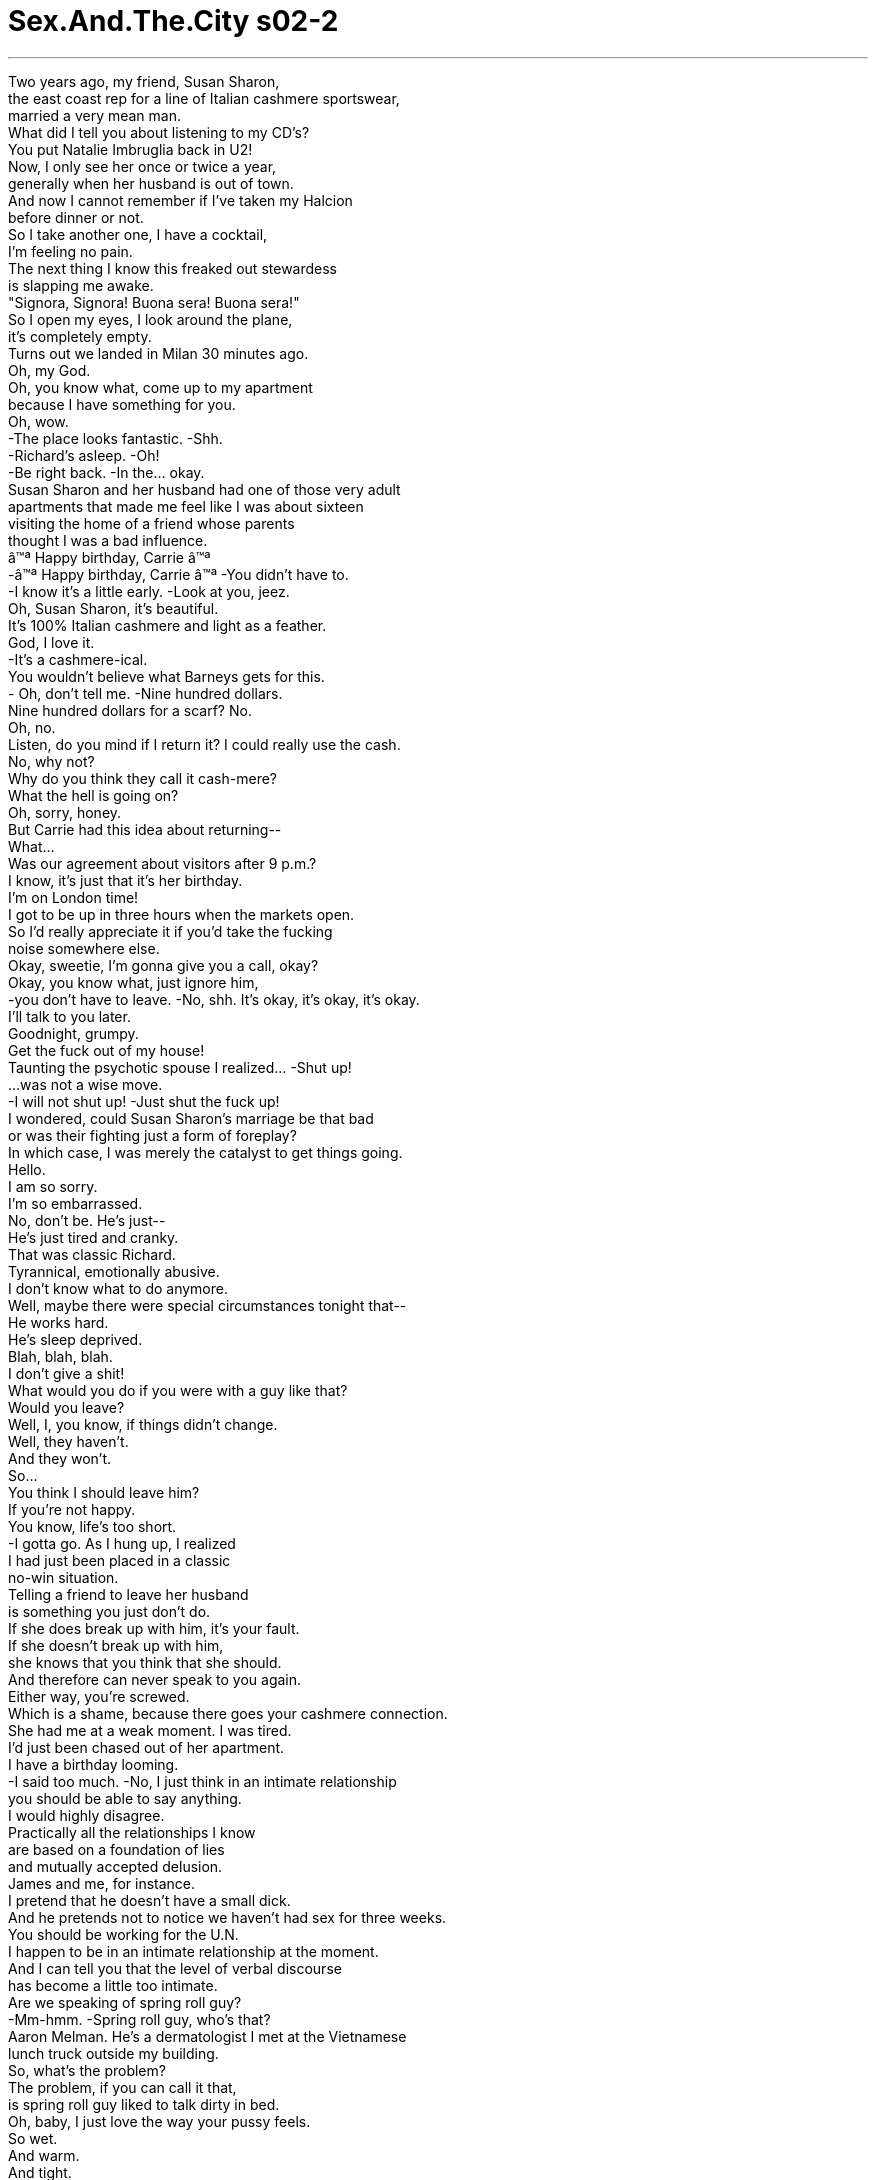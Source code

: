 


= Sex.And.The.City s02-2
:toc: left
:toclevels: 3
:sectnums:
:stylesheet: ../../../+ 美国高中历史教材 American History ： From Pre-Columbian to the New Millennium/myAdocCss.css

'''


Two years ago, my friend, Susan Sharon, +
the east coast rep for a line of Italian cashmere sportswear, +
married a very mean man. +
What did I tell you about listening to my CD's? +
You put Natalie Imbruglia back in U2! +
Now, I only see her once or twice a year, +
generally when her husband is out of town. +
And now I cannot remember if I've taken my Halcion +
before dinner or not. +
So I take another one, I have a cocktail, +
I'm feeling no pain. +
The next thing I know this freaked out stewardess +
is slapping me awake. +
"Signora, Signora! Buona sera! Buona sera!" +
So I open my eyes, I look around the plane, +
it's completely empty. +
Turns out we landed in Milan 30 minutes ago. +
Oh, my God. +
Oh, you know what, come up to my apartment +
because I have something for you. +
Oh, wow. +
-The place looks fantastic. -Shh. +
-Richard's asleep. -Oh! +
-Be right back. -In the... okay. +
Susan Sharon and her husband had one of those very adult +
apartments that made me feel like I was about sixteen +
visiting the home of a friend whose parents +
thought I was a bad influence. +
â™ª Happy birthday, Carrie â™ª +
-â™ª Happy birthday, Carrie â™ª -You didn't have to. +
-I know it's a little early. -Look at you, jeez. +
Oh, Susan Sharon, it's beautiful. +
It's 100% Italian cashmere and light as a feather. +
God, I love it. +
-It's a cashmere-ical. +
You wouldn't believe what Barneys gets for this. +
- Oh, don't tell me. -Nine hundred dollars. +
Nine hundred dollars for a scarf? No. +
Oh, no. +
Listen, do you mind if I return it? I could really use the cash. +
No, why not? +
Why do you think they call it cash-mere? +
What the hell is going on? +
Oh, sorry, honey. +
But Carrie had this idea about returning-- +
What... +
Was our agreement about visitors after 9 p.m.? +
I know, it's just that it's her birthday. +
I'm on London time! +
I got to be up in three hours when the markets open. +
So I'd really appreciate it if you'd take the fucking +
noise somewhere else. +
Okay, sweetie, I'm gonna give you a call, okay? +
Okay, you know what, just ignore him, +
-you don't have to leave. -No, shh. It's okay, it's okay, it's okay. +
I'll talk to you later. +
Goodnight, grumpy. +
Get the fuck out of my house! +
Taunting the psychotic spouse I realized... -Shut up! +
...was not a wise move. +
-I will not shut up! -Just shut the fuck up! +
I wondered, could Susan Sharon's marriage be that bad +
or was their fighting just a form of foreplay? +
In which case, I was merely the catalyst to get things going. +
Hello. +
I am so sorry. +
I'm so embarrassed. +
No, don't be. He's just-- +
He's just tired and cranky. +
That was classic Richard. +
Tyrannical, emotionally abusive. +
I don't know what to do anymore. +
Well, maybe there were special circumstances tonight that-- +
He works hard. +
He's sleep deprived. +
Blah, blah, blah. +
I don't give a shit! +
What would you do if you were with a guy like that? +
Would you leave? +
Well, I, you know, if things didn't change. +
Well, they haven't. +
And they won't. +
So... +
You think I should leave him? +
If you're not happy. +
You know, life's too short. +
-I gotta go. As I hung up, I realized +
I had just been placed in a classic +
no-win situation. +
Telling a friend to leave her husband +
is something you just don't do. +
If she does break up with him, it's your fault. +
If she doesn't break up with him, +
she knows that you think that she should. +
And therefore can never speak to you again. +
Either way, you're screwed. +
Which is a shame, because there goes your cashmere connection. +
She had me at a weak moment. I was tired. +
I'd just been chased out of her apartment. +
I have a birthday looming. +
-I said too much. -No, I just think in an intimate relationship +
you should be able to say anything. +
I would highly disagree. +
Practically all the relationships I know +
are based on a foundation of lies +
and mutually accepted delusion. +
James and me, for instance. +
I pretend that he doesn't have a small dick. +
And he pretends not to notice we haven't had sex for three weeks. +
You should be working for the U.N. +
I happen to be in an intimate relationship at the moment. +
And I can tell you that the level of verbal discourse +
has become a little too intimate. +
Are we speaking of spring roll guy? +
-Mm-hmm. -Spring roll guy, who's that? +
Aaron Melman. He's a dermatologist I met at the Vietnamese +
lunch truck outside my building. +
So, what's the problem? +
The problem, if you can call it that, +
is spring roll guy liked to talk dirty in bed. +
Oh, baby, I just love the way your pussy feels. +
So wet. +
And warm. +
And tight. +
Kissing your beautiful tits feels unbelievably sexy. +
So hot and nasty. +
How's it feel to you? +
Umm. +
What you said. +
Oh, that can be a turn on! +
Sure. But now he wants me to reciprocate. +
And I can't. +
I never could. +
Why not? +
Because sex is not a time to chat. +
In fact, it's one of the few instances +
in my overly articulated, exceedingly verbal life, +
where it is perfectly appropriate, +
if not preferable to shut up. +
And now suddenly I have to worry about being stumped for conversation? +
-No, thank you. -Just keep talking about his big cock. +
Correction, his big beautiful cock. +
We're using the "c" word now? +
Sorry. I can't use adjectives. +
A simple "you're so hard" is often quite effective. +
Sometimes men just need to hear a little encouragement. +
Such as? +
You know, "Yeah, stud, that's right. +
Uh-huh. +
Don't stop, just like that. +
C'mon, fucker, don't stop." +
You're kidding, right? +
Wow! +
No, they like it. +
So are you-- Are you really telling us +
that during sex you're just, you're completely mute? +
No, I can do a good orgasm alert. +
You know, "I'm gonna cum, I'm gonna cum, I'm gonna cum." +
But that's because, you know, I'm gonna cum. +
Anything else feels like make believe. +
Well, if you really like this guy, +
then you're gonna have to start talking. +
Was Miranda right? +
Have we put such a premium +
on being open and honest with one another +
that we've misplaced the boundaries of propriety? +
Are there still certain things in a relationship +
one should never say? +
My best friend just got engaged +
to the biggest loser I've ever met. +
What am I supposed to tell her? +
"You're marrying an imbecile?" +
My wife, she's had her breasts done twice. +
They look fantastic, they feel like shit. +
I keep that thought to myself. +
I'm a single, 38-year-old woman still hoping to get married. +
I don't want to know the truth. +
I told Richard I couldn't spend another day married to a man +
who behaves like an utter asshole. +
There it was standing across from me. +
Biscotti-eating, cashmered-swattled proof +
that I had said too much. +
-Then what happened? -Well, once I said that, the flood gates just opened. +
He said to me that there was this moment during our wedding +
when he looked at me and he felt this huge wave of disappointment +
because I looked so generic. Hmm! +
And I said to him, you know what? On second thought, +
no, I don't think the Rogaine is working. +
So then he said to me that if I leave +
all he'll feel for me is pity. +
Because he'll be remarried within a year +
and I'll be single for the rest of my life. +
I didn't want to tell Susan Sharon +
that his last statement was probably true. +
I just feel like I owe you so much. +
I mean, if it wasn't for you, I wouldn't have had the guts to do this. +
-Oh, I didn't really tell you-- -It's like I was under house arrest for the past few years +
and now I'm suddenly free. +
So what are you gonna do? +
Do you mind if I stay at your place tonight? +
Oh, of course not. +
That evening as Susan Sharon squatted on my couch... +
Oh, God. +
...Charlotte came home to the new male in her life. +
Fed up with lonely mornings, cuddle-free nights +
and the lack of unconditional love she so longed for, +
Charlotte decided to take matters into her own hands. +
She combed the city for the perfect specimen of breeding, style and trendiness. +
Henry, I'm home. +
-Hi, my good boy. +
Hello, Henry. +
My good boy. +
Until she found the perfect man, +
Charlotte would have the perfect dog. +
That night, Samantha, who was never any good at keeping a secret, +
suddenly found the one thing she couldn't say +
was the only thing she could think about. +
Sweetheart, is anything wrong? +
Because if there is, I want you to tell me. +
Oh, no, honey, I'm tired. +
Well, I just feel like you've become so distant. +
Like you're upset with me about something. +
I'm sorry, it's not you, it's me. +
I'm not upset about anything. +
You're wonderful. +
Will you do me a favor and come see a couple's counselor with me? +
Samantha dreaded the shrink +
the way most people feared the dentist. +
Well, if it's really important to you. I... +
Great. +
Goodnight. +
She suddenly longed for the simple days +
of emotional unavailability and hot one night stands. +
Meanwhile, across town, +
Miranda was appearing as Eliza Doolittle, +
in My "Filthy" Lady. +
I just love kissing this sensitive spot right here. +
You like that? +
Uh-huh. +
Tell me what you like. +
That. +
You like my hand there? Caressing your breast? +
-Sure. -Gently pinching your nipple. +
Fine. +
Oh, yeah. Kissing my chest. +
That's hot. +
That really turns me on. +
How's it feel? +
-Hot? -Hot. +
And? +
-Hairy? -Oh, God, you're getting me hard. +
Tell me how it feels. +
Big. +
And? +
Hard? +
-Rock hard. -Yeah, keep talking. +
A big rock. +
Yes. +
A hard rock. +
A big hard rock. +
Oh, yeah. +
-A sausage. -Oh, baby, you are so nasty. +
Surprisingly enough, once Miranda opened her mouth, +
she found it difficult to shut up. +
A big, throbbing, +
-rock-hard sausage. +
That night I took Susan Sharon to meet the new male in Charlotte's life. +
True to form, he was already falling far short of her high expectations. +
Well, he did it a minute ago. +
He was inconsistent... +
Get the ball, Henry. +
Selfishly stubborn, +
and hopelessly co-dependent. +
Isn't he smart? +
We shouldn't stay long. +
I want to be back at your apartment in case Richard calls. +
What do you mean, I thought you were leaving him? +
I am, but if he calls I want to be there to tell him +
that I don't want to talk to him. +
Well, that's really passive aggressive. +
You should only speak to him if you have something +
specific to say. +
Do you believe I married such a prick? +
Well, you didn't know he was a prick. +
I just can't believe that prick hasn't called. +
Although he does have this sweet side, you know, +
you just don't know him very well. +
Do you think I did the right thing, Henry? +
-Or should I give him another chance-- +
He's a dog, not an oracle. +
The next morning +
I woke up to an unsettling birthday surprise. +
Coming. +
-Oh. -Sign here. +
Thank you. +
Oh, my God. +
"Best wishes on your birthday." +
It's from Big. +
What kind of flowers? +
Roses, red. +
Big. +
Expensive. +
What do you think it means? +
It means rip up the card. +
And watch out for the thorns. +
No, no, no, this is the grand gesture. +
The grand gesture? +
Yeah, you know, if you break up with someone and they just +
disappear from your life altogether, +
well, then it wasn't meant to be. +
But if they make a powerful declaration of their love, +
then you really have to reconsider. +
You think a dozen roses and a card that says, +
"best wishes" qualifies as the grand gesture? +
Well, you know men, they can never say "I was wrong." +
They just send flowers. +
Yeah, well, sometimes a rose is just a rose. +
Now, jewelry, that's another story. +
Henry, no. +
Henry, no, not the purse. +
You know, I really don't need this on my birthday. +
I mean, really, what does this mean, +
the ball's in my court or something? +
I don't want to play games. +
This is not the grand gesture. +
This is the vague gesture. +
Which is truly worse than no gesture at all. +
You know, under the guise of being thoughtful +
he's actually being very selfish. +
I agree. He's muddied the waters. +
Oh, you're all just cuckoo. +
The man sends her flowers on her birthday +
and you're all condemning him. Henry, no. +
No, damnit. +
For chrissake, give that dog a break. +
He's already eaten four pairs of shoes. +
I just don't want him starting on the purses. +
Damnit, now. Okay, we're gonna go home. +
You said you wanted to get out and socialize, +
but you just have to learn how to behave. +
Bye. +
-Listen, you're just going to have to learn how to behave. +
I told you. I told you. +
Speaking of cuckoo. +
Charlotte was at the point in her relationship +
where she was starting to see the real Henry. +
But she did raise a valid question. +
Was "I was wrong" the one thing Mr. Big couldn't say? +
I realized that just because we were no longer together +
didn't mean I couldn't be polite. +
-Yeah. -Hey, it's me. +
Carrie. +
Hey, how are you doing? +
Great, great. +
Listen, I just wanted to call and thank you for the flowers. +
That was very thoughtful of you. +
Oh, yeah, yeah. +
Well, you know, my secretary had it on her calendar. +
So, I, you know. +
Oh, so your secretary sent them. +
No, I sent the flowers, my secretary alerted me +
to the day. +
Oh, well, that was very thoughtful of her +
and you for sending them. +
So, you're welcome, um, What are you doing on the big day? +
Oh, well, uh... +
Stanford's arranged this party down at Layla. +
You know, it's that Moroccan restaurant. +
You should come. +
The instant the words popped out of my mouth, I regretted them. +
Uh, well, I... I made some plans already, but... +
Or not. I mean just forget it. +
I could maybe stop by later. +
Oh, fine. I mean, whatever. +
Uh... I may bring someone. +
Well, yeah, uh... +
Come and bring that person. +
And maybe I'll see you later. +
And thank you again for the thoughtful flowers. +
I couldn't believe it. +
I had just invited my ex and his date to my birthday party. +
As if getting older wasn't traumatic enough. +
That afternoon in the office of Velma Rudin, +
celebrated psychologist and author of In-To-Me-See , +
A Couple's Guide To Intimacy , +
Samantha did her best not to say +
the one thing she knew she should not say. +
I can't help but notice that our sex life has diminished. +
That's normal, isn't it? I mean, after a while... +
How long has it been? +
-Um... -A month. +
Don't take it all so seriously. +
Have fun with your sexuality. +
Have you tried playing erotic games? +
Samantha had a burning desire to confess that James had been +
playing "Hide The Salami" since the day they met. +
I'm just not feeling very sexual these days. +
I saw you masturbating the other day +
when I came out of the shower. +
Many women are simply unable to achieve orgasm through intercourse. +
It's nothing to be ashamed of. +
I think you have a big problem with intimacy. +
-No, that's not it. -Then what is it? +
It's... it's nothing. Nothing. Forget about it. +
Sweetheart, there's nothing you can say +
-that can hurt me as long as it's what you're feeling. -It's nothing! +
That seems to be all the time we have for today. +
Nice work, you two. +
Shall we say next week, same time? +
Good for me. +
Samantha? +
The idea of seeing Velma "in-to-me-see" Rudin on a weekly basis +
was much more than Samantha could bear. +
Your penis is too small. +
Excuse me? +
It doesn't-- and it just-- +
It can't. And I can't. +
And it's... it's just too damn small. +
Did you ever stop to think that maybe your vagina is too big? +
What can I say... I need a big dick. +
I hear that. +
As Samantha paid the price of mentioning the unmentionable, +
Miranda discovered that free speech +
comes with a cost of its own. +
I just love putting my hand around your cock. +
I just love hearing you say "cock." +
Your big hard cock. +
Cock, cock, cock, cock. +
Why couldn't I ever say that before? +
It's just a word. +
And why does it turn us both on when I say it? +
What else do you like? +
I like it when you're rough. +
When you throw my legs over your head, I lose all control. +
Mm-hmm. And what do I like? +
You like it when I'm biting your nipple. +
Mm-hmm. And what else? +
You like it when I'm kissing your balls. +
Oh, yeah, keep going. +
And you really like it when I slip my finger in your ass. +
Excuse me? +
You just love a finger in your ass. +
How was I supposed to know that "you love a finger in your ass" +
is the one thing you can't say to a man in bed? +
Trust me, that's not the only thing. +
But it's true, he enjoys it. +
-So do a lot of men. -But no, they enjoy it, they just don't want it +
brought to their attention. +
Personally, I don't like anything in my ass. +
And I know that may come as a surprise. +
I just feel so betrayed, you know. +
He tried to get me to start talking dirty, +
then I got into it a little bit. +
And then he pulled the rug out from under me. +
Men are so frustratingly inconsistent. +
That's why I love my Henry. +
He's just a big love bug. +
You tell him anything and he just licks your face. +
Charlotte, you may be on to something. +
Waiter, another double vodka rocks +
for the birthday girl, please. +
The truth was vodka was my only ally. +
At any moment, Big was just gonna walk right in here with his gorgeous date, +
smile at me like some distant stranger and say something +
absolutely crushing like-- +
Happy birthday, baby. +
Hi. +
Hey, glad you could make it. +
Can't stay long. +
Left my camel outside. +
Oh. Carrie, you remember Jack, right? +
Jack? +
You mean, Jack is your date? +
Well, I wasn't aware that we were formally dating. +
-But now that you-- -It is so good to see you again. +
How have you been? +
Marvelous, just split up with a bitch who broke my heart. +
At least she didn't get my money. +
Well, happy birthday to me. +
An hour later, my Arabian Nights fantasy birthday +
suddenly felt like Midnight Express. +
How are you? +
Great. How are you? +
Good. Fine. +
Good. +
Excuse me. What is your ex doing at your birthday? +
I told him to drop by for a drink. +
Jeez, I didn't think he'd stay for a lap dance. +
Oh, my God, have you tried the baba ghanoush? +
It is to die for. +
I don't eat baba ghanoush. +
Ah, you don't know what you're missing. +
I can't believe the bastard had the nerve to show up. +
I can't believe what that woman can do with her bellybutton. +
Please, I think I'm about to lose my couscous. +
While I watched my ex get a Mesopotamian lap dance, +
Susan Sharon made a play for Mr. Marvelous. +
I don't know if I can deal with being single all over again. +
I mean, it's not like every relationship doesn't have its ups and downs, you know? +
It's just that my husband and I, we work very hard. +
And we probably don't spend enough down time together. +
You know, compounded by the fact that neither of us gets enough sleep. +
You know, but then again, who does? +
It's just that I really never imagined myself +
as a divorcÃ©e, you know? +
But I do think it's more important to till your own soil +
than it is to go in search of greener pastures. +
Do you ever shut the fuck up? +
In that moment, Susan Sharon suddenly realized how much +
she desperately missed her husband. +
Henry. +
That night Charlotte came home to a very unpleasant surprise. +
Oh-oh. +
Henry! +
Bad! +
Charlotte realized, like so many males before him, +
Henry had shit all over her perfect world. +
He and Charlotte soon parted ways. +
And the one thing she could never say was... +
"I got rid of the puppy." +
Of course we all know what happened to him. +
He'd become the glue that put Susan Sharon and her husband +
back together again. +
Shut up. +
-Shut the fuck up. +
Although neither of them could ever admit +
that a dog saved their marriage. +
And later that evening, as my birthday passed +
into the early morning hours of just another day, +
I found myself alone on the street with Mr. Big. +
So another year older. +
-And none the wiser. -Hey, that's the way it goes. +
Can I give you a ride home? +
No, I'm just gonna grab a cab. +
You need cab fare? +
No, I'm okay. +
Good 'cause I think I left all my 20's +
in that belly dancer's crotch. +
Well... +
Well. +
Goodnight. +
As I watched him go, +
I realized the one thing I couldn't say to Mr. Big was... +
I'm still not over you. +
欲望城市 +
（性爱专家凯莉布雷萧） +
，残酷的真相 +
两年前，我朋友苏珊雪伦 +
意大利喀什米尔羊毛运动服 东岸代理商 +
嫁给一个脾气非常暴躁的男人 +
我跟你说过听完CD要怎样？ +
你把娜塔莉放到U2的盒子里了 +
现在我跟她每年只见一两次面 通常是当她丈夫出城的时候 +
我不记得晚餐前 是否吃过安眠药 +
所以我又吃了一颗 喝了杯鸡尾酒，不觉得痛苦 +
接下来我只知道 空姐正赏我巴掌，想把我打醒 +
“夫人…到了…” +
我睁开眼睛环顾机舱 人都走光了 +
-飞机半小时前在米兰降落了 -我的天 +
我要送你一个礼物 +
-这里看起来好气派 -小声一点，理查睡着了 +
在…？好的 +
苏珊雪伦和她丈夫的公寓 装潢得好讲究 +
我觉得自己像个16岁少女 +
去朋友家玩，她父母却认为 我会带坏他们的孩子 +
生日快乐，凯莉… +
-我知道还没到 -天啊 +
-苏珊雪伦，好漂亮 -这是百分之百喀什米尔羊毛 +
-轻得像羽毛一样 -我好喜欢，这是金钱的奇迹 +
你知道巴尼百货卖多少钱？ 九百块 +
九百块一条围巾？不会吧… +
我可以拿去退吗？ 换现金比较实在 +
有何不可？你以为它为什么 又称做“全是钱”？ +
-到底在搞什么鬼？ -抱歉，亲爱的，凯莉想到… +
我们对于九点以后接待访客 定了什么协议？ +
-我知道，但她生日快到了… -我的作息是以伦敦时间为准 +
再过三小时开市，我就得起床 +
拜托你们去别的地方狂欢 我会感激不尽 +
-我再打电话给你 -别理他… +
没关系… +
-晚安 -滚出去 +
跟神经质的另一半争执 是不明智的 +
你给我闭嘴 +
她的婚姻真有那么糟 还是吵架只是前戏的形式？ +
无论如何 我的角色只不过是催化剂 +
-喂？ -对不起，我觉得好丢脸 +
没有必要，他只是疲倦而暴躁 +
那就是典型的理查 专制跋扈以及情绪化的辱骂 +
-我不知道该拿他怎么办 -也许今晚的事… +
他工作卖力、睡眠不足… 我才不在乎 +
-若是你会怎么做？离开吗？ -如果情况没有改善的话 +
情况的确没改善，也不会改善 +
-你认为我该离开他吗？ -如果你不快乐，人生很短暂 +
-我得挂线了 -挂掉电话之际我意识到 +
自己刚陷入一个 吃力不讨好的处境 +
你绝不能劝朋友离开她的丈夫 +
如果她真的跟他分手 那便是你的错 +
如果没分手，而她知道 你的想法，可能会跟你绝交 +
-不管怎样，倒霉的都是你 -可惜，喀什米尔的通路断了 +
她在我脆弱的时刻找上我 我累了 +
我生日快到了，我太多话了 +
不，在一段亲密关系中 你应该要能畅所欲言 +
我不同意 +
我知道的恋情几乎都建筑在 谎言的基础上 +
而且彼此都接受欺瞒 好比说我和詹姆斯 +
我假装他的命根子并不小 +
而他假装没注意到 我们已经三个礼拜没做爱了 +
-你应该替联合国工作 -我现在有交往对象 +
口头对话的程度 已经变得有点过于亲密 +
-你是指春卷先生？ -他是谁？ +
艾宁莫门，我吃越南菜时 认识的皮肤科医生 +
-问题出在哪里？ -问题出在… +
春卷先生喜欢在床第间 口出淫语 +
宝贝，我就爱你阴道的触感 +
那么湿润、温暖而紧实 +
亲吻你美丽的乳房 觉得难以置信的性感 +
-火辣又淫秽，感觉如何？ -你说得对 +
-那会让人欲火焚身 -当然 +
但现在他希望我回报 我做不到，我从不来这一套 +
-为什么？ -因为做爱时不适合聊天 +
这是我终日滔滔不绝 发挥伶俐口才的生活中 +
少数可以不必说话的时机 +
现在我却得为此大伤脑筋？ +
-一直赞美他粗大的那话儿 -更正，他粗大好看的那话儿 +
-现在流行说那话儿了？ -我没办法加上形容词 +
一句简单的“你好硬” 通常十分有效 +
有时候男人需要一点鼓励 +
-譬如说？ -你知道的，          “没错” +
“不要停，就是那样 快点，不要停” +
-你在开玩笑吧？ -不，他们很喜欢 +
你的意思是 做爱时你完全沉默不语？ +
不，我在高潮前会有反应 +
“我快到了…” 但那是因为我真的快到了 +
其他的话感觉上都很虚伪 +
如果你真的喜欢他 你就得开始淫声浪语了 +
米兰达是对的吗？ 我们如此强调坦白和诚实 +
以至于跨越了礼貌的界线吗？ +
感情世界里是否仍有某些 绝不能说出口的话？ +
我最好的朋友跟一个 我所见过最没用的窝囊废订婚 +
我该说什么？ “你要嫁给一个笨蛋”？ +
我太太动了两次胸部整形手术 看起来很棒，但触感极差 +
这我没告诉她 +
我单身，38岁，还抱着 结婚的希望，我不想听实话 +
我告诉理查我无法和一个 蛮横的男人做夫妻 +
她来了，吃着饼干 +
证明我太多话的女人 站在我面前 +
-发生什么事了？ -话匣子一开便不可收拾 +
他说在我们的婚礼上 他看着我 +
觉得很失望 因为我长相如此平凡 +
我就说“再想一想，我觉得 生发剂对你根本没效” +
他说如果我离开 他对我只会感到同情 +
因为他会在一年内再婚 而我将孤独终老 +
我不想告诉她 那句话可能是事实 +
我真的要好好谢谢你 +
要不是你 我不会有勇气这么做 +
过去几年我好像被软禁一样 现在我自由了 +
你打算怎么办？ +
-今晚我能住你家吗？ -当然可以 +
当晚苏珊雪伦占据了我的沙发 +
而夏绿蒂回家拥抱 她人生中的新男性 +
她受够寂寞早晨、孤枕难眠的 夜晚和缺乏无条件的爱 +
夏绿蒂决定 一切要掌握在自己手中 +
她搜遍全市寻找完美的物种 +
有教养、体面又时髦 +
亨利，我回家了 +
小乖乖，亨利，好狗儿 +
在找到完美的男人以前 夏绿蒂先养只完美的狗 +
那晚 向来不擅长保守秘密的莎曼珊 +
发现她不能说出口的话 却一直盘据在她脑海 +
甜心，有什么不对劲吗？ 我希望你告诉我 +
-亲爱的，没有，我累了 -你变得好冷淡 +
-你好像在生我的气 -抱歉，跟你无关是我的问题 +
我没有在气任何事，你很好 +
你愿意陪我去找感情顾问吗？ +
莎曼珊畏惧心理医生的程度 就跟大部分人怕看牙医一样 +
-如果这真的对你很重要… -太好了 +
晚安 +
她突然渴望 感情空窗期的单身生活 +
以及火热的一夜情 +
与此同时 米兰达成了“窈窕淫娃”中的 +
女主角依莉莎杜利朵 +
我好喜欢亲吻这边的性感带 +
-你喜欢吗？ -喜欢 +
-告诉我你喜欢什么？ -那个 +
你喜欢我用手爱抚你的胸部吗 +
-当然 -轻轻捏你的乳头？ +
很好 +
亲吻我的胸膛 好舒服，那真的让我好兴奋 +
-觉得怎么样？热吗？ -热 +
-还有呢？ -胸毛浓密？ +
老天，你让我勃起了 +
-告诉我它是什么感觉 -大？ +
-还有呢？ -硬 +
-像石头般硬 -对，说下去 +
-大石头… -很好 +
坚硬的石头 +
-一个坚硬的大石头 -太好了 +
-一根香肠 -宝贝，你真下流 +
出乎意料地，米兰达一开了口 就发现很难闭嘴 +
一根巨大、会震动 石头般坚硬的香肠 +
那天晚上我带苏珊雪伦 去见夏绿蒂生命中的新男性 +
一如往常 它已经远低于她的高期望 +
-一分钟前它做得到 -它反覆无常 +
-去捡球 -自私、固执 +
-而且无可救药地相互依赖 -它很聪明吧？ +
我们不该待太久 我想回去以免理查打电话来 +
你不是离开他了？ +
没错，但我想告诉他 我不想跟他说话 +
那是消极的主动 真的有事要说才跟他讲话 +
-我嫁给一个混帐 -当时你不知道他是个混帐 +
我不敢相信那混帐还没打来 +
他确实有温柔的一面 你跟他不熟 +
你认为我做对了吗？亨利？ 还是我应该给他… +
它是一只狗，不是先知 +
隔天早上起床，我收到一个 令人不安的生日惊喜 +
来了 +
在这里签名 +
谢谢 +
我的天 +
-“诚挚献上生日祝福” -是大人物送的 +
-什么花？ -红玫瑰 +
一大束，很贵 你们觉得那是什么意思？ +
-表示“把卡片撕碎” -小心花上的刺 +
-不，这是个重大的宣示 -重大的宣示？ +
若你和某人分手而他就此消失 那么你们真的不该在一起 +
但若他做出强有力的爱情宣示 你就得重新考虑了 +
一束玫瑰花加上祝福卡片 就成了重大宣示？ +
男人绝对不会说“我错了” 他们送花来道歉 +
-有时候玫瑰就只是玫瑰 -如果是珠宝…那就另当别论 +
不行，亨利，不可以咬皮包 +
我的生日不需要这个 那代表什么？轮到我发球？ +
我不想玩游戏 +
这不是重大的宣示 这是暧昧的宣示 +
比完全没宣示还糟 +
-其实他一直很自私… -我同意，他存心捣乱… +
你们疯了 他在她生日时送花你们却骂他 +
-亨利，不可以，该死… -饶了那只狗吧 +
它已经咬烂我四双鞋 不能让它转移目标到皮包上 +
该死，我们回家去 +
你想出来活动得先学好规矩 再见 +
-你得学着听话… -说到发疯… +
夏绿蒂即将见识到 亨利的真面目 +
但她的确提出一个问题 “我错了”这句话 +
真让大人物说不出口吗？ +
我们分手并不表示 我无法以礼相待 +
-喂？ -是我，凯莉 +
-你好吗？ -很好 +
我想谢谢你送花给我 你真体贴 +
我秘书记在她的行事历上了… +
所以是你秘书送的？ +
不，是我送的 她提醒我是今天 +
你跟她都很体贴 +
不客气，你今天要做什么？ +
史丹佛要在那间摩洛哥式餐厅 举行派对，你应该来的 +
那些话一出口我就后悔了 +
-我已经有计划了… -不来没关系，无所谓 +
-晚一点我可以去看看 -好，随便你 +
-我可能会带某个人去 -好… +
带那个人一起来 晚上见，再次谢谢你 +
我刚邀请前任男友和他的女伴 来参加我的生日派对 +
仿佛老了一岁还不够悲惨似的 +
当天下午在费玛鲁丁的办公室 她是著名的心理学家 +
也是“探索”这本书的作者 是配偶间亲密关系的指南 +
莎曼珊尽力克制自己不要说出 她知道不该说的话 +
-我们没有性生活了 -一切正常不是吗？过一阵子 +
-多久了？ -一个月 +
别看得这么严重 好好享受性行为本身 +
-你们试过性爱游戏吗？ -莎曼珊想坦白说 +
詹姆斯的命根子从他们 认识的那天起便一直玩捉迷藏 +
我只是最近没什么性欲 +
我洗澡出来时看到你在自慰 +
很多女人在性交时 无法达到高潮 +
-这没什么好难为情 -你对做爱有很大的障碍 +
-不是那样 -不然是什么？ +
没什么 +
你有什么感受尽管说 我不会在意的 +
时间到了 +
不错，你们很努力 下周同一时间好吗？ +
我可以，莎曼珊？ +
想到每周固定 要向费玛鲁丁报到 +
让莎曼珊无法忍受 +
-你的命根子太小了 -你说什么？ +
它不能… +
我办不到 它…它实在是太小了 +
你有没有想过 也许是你的阴道太大了？ +
-我能说什么？我需要大老二 -我听到了 +
当莎曼珊为说了不该说的话 付出代价时 +
米兰达发现自由发言的代价 伴随着发言本身而来 +
我喜欢把手放在你的那话儿上 +
-我喜欢听你说“那话儿” -你大而坚硬的那话儿 +
那话儿… +
我以前为何说不出口？ 它只不过是一个词 +
为什么我说的时候 会让我们两个都兴奋起来？ +
-你还喜欢什么？ -你粗鲁的方式 +
当你把我的双腿举高 跨过你的头时，我便失去控制 +
-我喜欢什么？ -你喜欢我咬你的乳头 +
-还有呢？ -你喜欢我亲吻你的蛋蛋 +
继续说 +
你更喜欢我把手指 伸进你的屁眼 +
-你说什么？ -你喜欢手指在你的屁眼里 +
我怎么知道 “你喜欢手指在你的屁眼里” +
是不能在床上对男人说的话？ +
-不只那句话 -可是他很享受 +
-很多男人都这样 -你不能提醒他们这一点 +
我个人是不喜欢 屁眼里有任何东西 +
-我知道你们会很惊讶… -我觉得被出卖了 +
他试着要我讲些淫声浪语 +
我学会了，然后他却把我推开 +
男人真是反覆无常 所以我才爱我的亨利 +
-它充满热情，还会舔我的脸 -你可能太着迷了 +
给寿星再来一杯 加冰块的双份伏特加 +
伏特加是我唯一的盟友 大人物随时会… +
带着他迷人的女伴走进来 对我微笑说着… +
生日快乐，宝贝 +
-很高兴你能赶上 -无法待很久，骆驼在外面等 +
-你记得杰克吧？ -杰克？你要带的人就是他？ +
-我没有意识到… -见到你真好 +
-你最近怎么样？ -妙不可言，婆娘伤了我的心 +
-起码她没骗走我的钱 -祝我生日快乐 +
一小时后我“天方夜谭”式的 生日派对变成了“午夜快车” +
-你好吗？ -好极了，你呢？ +
-也很好 -那好 +
-你生日前男友来干嘛？ -我邀他来喝杯东西 +
我没想到他会为了艳舞留下来 +
-你有没有吃过茄子沙拉？ -我不吃茄子沙拉 +
你不知道错过了何等美味 +
我不敢相信他竟然有脸来 +
我不敢相信那女人的肚脐功夫 +
我即将失去我的蒸丸子 +
当我望着我的前男友 欣赏一场美索不达米亚式艳舞 +
苏珊雪伦对“妙不可言先生” 展开疲劳轰炸 +
我不知道能否再适应单身生活 我们的婚姻有高潮也有低潮 +
我丈夫和我可能放假时 相聚的时间太少 +
我们两个都睡眠不足 话说回来，哪对夫妻不是如此 +
我从没想过自己会离婚 +
耕耘自己的土壤 比寻找更青绿的牧草地重要… +
你有没有闭嘴的时候？ +
在那一刻她才发现 她有多么想念她的丈夫 +
当天晚上夏绿蒂回家发现 一个非常不愉快的意外等着她 +
天啊… +
亨利… +
你这坏狗… +
跟之前的许多男人一样 亨利在她完美世界里到处拉屎 +
它和夏绿蒂很快就分道扬镳 +
而她永远不能说 “我把宠物赶走了” +
我们都知道它后来的际遇为何 +
它是苏珊和丈夫 重修旧好的大功臣 +
闭嘴，快给我闭嘴 +
虽然他们都不愿承认 一只狗救了他们的婚姻 +
我的生日派对结束时 已是凌晨时份 +
我发现我和大人物两个人 单独在街上漫步 +
-又老了一岁 -却没长智慧 +
人生就是如此 +
-我送你回家好吗？ -我搭计程车就行了 +
-需要计程车钱吗？ -不用了，我有 +
还好，我想我把所有20块 钞票都塞给那肚皮舞者了 +
-那么？ -那么？ +
再见 +
再见 +
看着他离去，我明白 我不能对大人物说的话是… +
“我还是忘不了你” +

